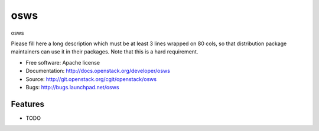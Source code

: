 ===============================
osws
===============================

osws

Please fill here a long description which must be at least 3 lines wrapped on
80 cols, so that distribution package maintainers can use it in their packages.
Note that this is a hard requirement.

* Free software: Apache license
* Documentation: http://docs.openstack.org/developer/osws
* Source: http://git.openstack.org/cgit/openstack/osws
* Bugs: http://bugs.launchpad.net/osws

Features
--------

* TODO
